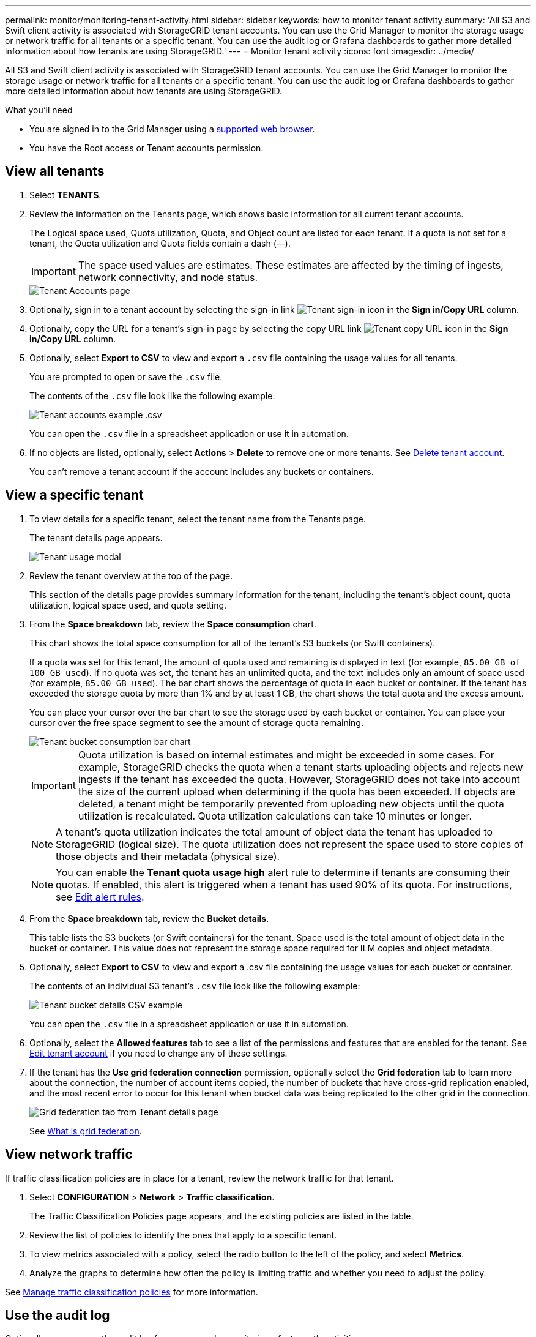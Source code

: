 ---
permalink: monitor/monitoring-tenant-activity.html
sidebar: sidebar
keywords: how to monitor tenant activity
summary: 'All S3 and Swift client activity is associated with StorageGRID tenant accounts. You can use the Grid Manager to monitor the storage usage or network traffic for all tenants or a specific tenant. You can use the audit log or Grafana dashboards to gather more detailed information about how tenants are using StorageGRID.'
---
= Monitor tenant activity
:icons: font
:imagesdir: ../media/

[.lead]
All S3 and Swift client activity is associated with StorageGRID tenant accounts. You can use the Grid Manager to monitor the storage usage or network traffic for all tenants or a specific tenant. You can use the audit log or Grafana dashboards to gather more detailed information about how tenants are using StorageGRID.

.What you'll need

* You are signed in to the Grid Manager using a xref:../admin/web-browser-requirements.adoc[supported web browser].
* You have the Root access or Tenant accounts permission.



== View all tenants 

. Select *TENANTS*.

. Review the information on the Tenants page, which shows basic information for all current tenant accounts.
+
The Logical space used, Quota utilization, Quota, and Object count are listed for each tenant. If a quota is not set for a tenant, the Quota utilization and Quota fields contain a dash (&#8212;).
+
IMPORTANT: The space used values are estimates. These estimates are affected by the timing of ingests, network connectivity, and node status.
+
image::../media/tenant_accounts_page.png[Tenant Accounts page]

. Optionally, sign in to a tenant account by selecting the sign-in link image:../media/icon_tenant_sign_in.png[Tenant sign-in icon] in the *Sign in/Copy URL* column.

. Optionally, copy the URL for a tenant's sign-in page by selecting the copy URL link image:../media/icon_tenant_copy_url.png[Tenant copy URL icon] in the *Sign in/Copy URL* column.

. Optionally, select *Export to CSV* to view and export a `.csv` file containing the usage values for all tenants.
+
You are prompted to open or save the `.csv` file.
+
The contents of the `.csv` file look like the following example:
+
image::../media/tenant_accounts_example_csv.png[Tenant accounts example .csv]
+
You can open the `.csv` file in a spreadsheet application or use it in automation.

. If no objects are listed, optionally, select *Actions* > *Delete* to remove one or more tenants. See xref:../admin/deleting-tenant-account.adoc[Delete tenant account].
+
You can't remove a tenant account if the account includes any buckets or containers.

== View a specific tenant

. To view details for a specific tenant, select the tenant name from the Tenants page.
+
The tenant details page appears.
+
image::../media/tenant_usage_modal.png[Tenant usage modal]

. Review the tenant overview at the top of the page.
+
This section of the details page provides summary information for the tenant, including the tenant's object count, quota utilization, logical space used, and quota setting.

. From the *Space breakdown* tab, review the *Space consumption* chart.
+
This chart shows the total space consumption for all of the tenant's S3 buckets (or Swift containers).
+
If a quota was set for this tenant, the amount of quota used and remaining is displayed in text (for example, `85.00 GB of 100 GB used`). If no quota was set, the tenant has an unlimited quota, and the text includes only an amount of space used (for example, `85.00 GB used`). The bar chart shows the percentage of quota in each bucket or container. If the tenant has exceeded the storage quota by more than 1% and by at least 1 GB, the chart shows the total quota and the excess amount.
+
You can place your cursor over the bar chart to see the storage used by each bucket or container. You can place your cursor over the free space segment to see the amount of storage quota remaining.
+
image::../media/tenant_bucket_space_consumption_GM.png[Tenant bucket consumption bar chart]
+
IMPORTANT: Quota utilization is based on internal estimates and might be exceeded in some cases. For example, StorageGRID checks the quota when a tenant starts uploading objects and rejects new ingests if the tenant has exceeded the quota. However, StorageGRID does not take into account the size of the current upload when determining if the quota has been exceeded. If objects are deleted, a tenant might be temporarily prevented from uploading new objects until the quota utilization is recalculated. Quota utilization calculations can take 10 minutes or longer.
+
NOTE: A tenant's quota utilization indicates the total amount of object data the tenant has uploaded to StorageGRID (logical size). The quota utilization does not represent the space used to store copies of those objects and their metadata (physical size).
+
NOTE: You can enable the *Tenant quota usage high* alert rule to determine if tenants are consuming their quotas. If enabled, this alert is triggered when a tenant has used 90% of its quota. For instructions, see xref:../monitor/editing-alert-rules.adoc[Edit alert rules].

. From the *Space breakdown* tab, review the *Bucket details*.
+
This table lists the S3 buckets (or Swift containers) for the tenant. Space used is the total amount of object data in the bucket or container. This value does not represent the storage space required for ILM copies and object metadata.

. Optionally, select *Export to CSV* to view and export a .csv file containing the usage values for each bucket or container.
+
The contents of an individual S3 tenant's `.csv` file look like the following example:
+
image::../media/tenant_bucket_details_csv.png[Tenant bucket details CSV example]
+
You can open the `.csv` file in a spreadsheet application or use it in automation.

. Optionally, select the *Allowed features* tab to see a list of the permissions and features that are enabled for the tenant. See xref:../admin/editing-tenant-account.adoc[Edit tenant account] if you need to change any of these settings.

. If the tenant has the *Use grid federation connection* permission, optionally select the *Grid federation* tab to learn more about the connection, the number of account items copied, the number of buckets that have cross-grid replication enabled, and the most recent error to occur for this tenant when bucket data was being replicated to the other grid in the connection.
+
image::../media/tenant_view_grid_federation_tab.png[Grid federation tab from Tenant details page]
+
See xref:../admin/grid-federation-overview.adoc[What is grid federation].

== View network traffic

If traffic classification policies are in place for a tenant, review the network traffic for that tenant.

. Select *CONFIGURATION* > *Network* > *Traffic classification*.
+
The Traffic Classification Policies page appears, and the existing policies are listed in the table.

. Review the list of policies to identify the ones that apply to a specific tenant.

. To view metrics associated with a policy, select the radio button to the left of the policy, and select *Metrics*.
. Analyze the graphs to determine how often the policy is limiting traffic and whether you need to adjust the policy.

See xref:../admin/managing-traffic-classification-policies.adoc[Manage traffic classification policies] for more information.

== Use the audit log
Optionally, you can use the audit log for more granular monitoring of a tenant's activities.

For instance, you can monitor the following types of information:

* Specific client operations, such as PUT, GET, or DELETE
* Object sizes
* The ILM rule applied to objects
* The source IP of client requests

Audit logs are written to text files that you can analyze using your choice of log analysis tool. This allows you to better understand client activities, or to implement sophisticated chargeback and billing models.

See xref:../audit/index.adoc[Review audit logs] for more information.

== Use Prometheus metrics
Optionally, use Prometheus metrics to report on tenant activity.

* In the Grid Manager, select *SUPPORT* > *Tools* > *Metrics*. You can use existing dashboards, such as S3 Overview, to review client activities.
+
IMPORTANT: The tools available on the Metrics page are primarily intended for use by technical support. Some features and menu items within these tools are intentionally non-functional.

* From the top of the Grid Manager, select the help icon and select *API documentation*. You can use the metrics in the Metrics section of the Grid Management API to create custom alert rules and dashboards for tenant activity.

See xref:reviewing-support-metrics.adoc[Review support metrics] for more information.

